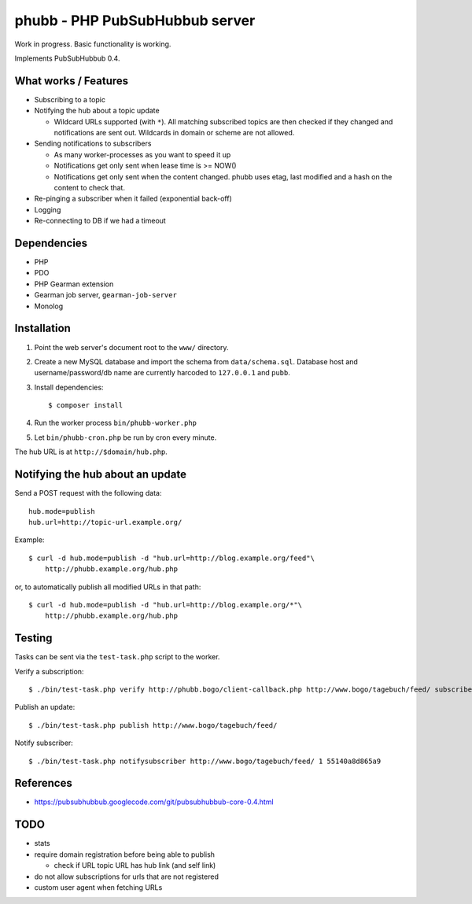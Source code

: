 *******************************
phubb - PHP PubSubHubbub server
*******************************

Work in progress. Basic functionality is working.

Implements PubSubHubbub 0.4.


What works / Features
=====================
- Subscribing to a topic
- Notifying the hub about a topic update

  - Wildcard URLs supported (with ``*``).
    All matching subscribed topics are then checked if they changed and
    notifications are sent out.
    Wildcards in domain or scheme are not allowed.
- Sending notifications to subscribers

  - As many worker-processes as you want to speed it up
  - Notifications get only sent when lease time is >= NOW()
  - Notifications get only sent when the content changed.
    phubb uses etag, last modified and a hash on the content to check that.
- Re-pinging a subscriber when it failed (exponential back-off)
- Logging
- Re-connecting to DB if we had a timeout


Dependencies
============
* PHP
* PDO
* PHP Gearman extension
* Gearman job server, ``gearman-job-server``
* Monolog


Installation
============
#. Point the web server's document root to the ``www/`` directory.
#. Create a new MySQL database and import the schema from ``data/schema.sql``.
   Database host and username/password/db name are currently harcoded to
   ``127.0.0.1`` and ``pubb``.
#. Install dependencies::

     $ composer install

#. Run the worker process ``bin/phubb-worker.php``
#. Let ``bin/phubb-cron.php`` be run by cron every minute.

The hub URL is at ``http://$domain/hub.php``.


Notifying the hub about an update
=================================

Send a POST request with the following data::

    hub.mode=publish
    hub.url=http://topic-url.example.org/

Example::

    $ curl -d hub.mode=publish -d "hub.url=http://blog.example.org/feed"\
        http://phubb.example.org/hub.php

or, to automatically publish all modified URLs in that path::

    $ curl -d hub.mode=publish -d "hub.url=http://blog.example.org/*"\
        http://phubb.example.org/hub.php


Testing
=======
Tasks can be sent via the ``test-task.php`` script to the worker.

Verify a subscription::

  $ ./bin/test-task.php verify http://phubb.bogo/client-callback.php http://www.bogo/tagebuch/feed/ subscribe 3600 mysecret

Publish an update::

  $ ./bin/test-task.php publish http://www.bogo/tagebuch/feed/

Notify subscriber::

  $ ./bin/test-task.php notifysubscriber http://www.bogo/tagebuch/feed/ 1 55140a8d865a9


References
==========
* https://pubsubhubbub.googlecode.com/git/pubsubhubbub-core-0.4.html


TODO
====
- stats
- require domain registration before being able to publish

  - check if URL topic URL has hub link (and self link)
- do not allow subscriptions for urls that are not registered
- custom user agent when fetching URLs
